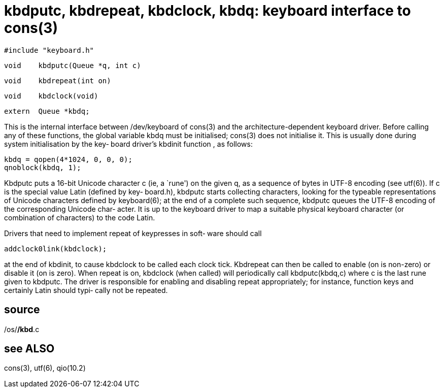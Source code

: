 = kbdputc,  kbdrepeat,  kbdclock,  kbdq: keyboard interface to cons(3)

    #include "keyboard.h"

    void    kbdputc(Queue *q, int c)

    void    kbdrepeat(int on)

    void    kbdclock(void)

    extern  Queue *kbdq;

This is  the  internal  interface  between  /dev/keyboard  of
cons(3)   and  the  architecture-dependent  keyboard  driver.
Before calling any of these functions,  the  global  variable
kbdq  must  be  initialised;  cons(3) does not initialise it.
This is usually done during system initialisation by the key‐
board driver's kbdinit function , as follows:

       kbdq = qopen(4*1024, 0, 0, 0);
       qnoblock(kbdq, 1);

Kbdputc  puts  a 16-bit Unicode character c (ie, a `rune') on
the given q, as a sequence of bytes in  UTF-8  encoding  (see
utf(6)).   If  c  is the special value Latin (defined by key‐
board.h), kbdputc starts collecting characters,  looking  for
the typeable representations of Unicode characters defined by
keyboard(6); at the end of a complete such sequence,  kbdputc
queues  the UTF-8 encoding of the corresponding Unicode char‐
acter.  It is up to the keyboard driver  to  map  a  suitable
physical keyboard character (or combination of characters) to
the code Latin.

Drivers that need to implement repeat of keypresses in  soft‐
ware should call

       addclock0link(kbdclock);

at  the  end  of kbdinit, to cause kbdclock to be called each
clock tick.  Kbdrepeat can then be called to  enable  (on  is
non-zero)  or  disable  it  (on is zero).  When repeat is on,
kbdclock (when called) will periodically call kbdputc(kbdq,c)
where  c  is  the  last rune given to kbdputc.  The driver is
responsible for enabling and disabling repeat  appropriately;
for  instance, function keys and certainly Latin should typi‐
cally not be repeated.

== source
/os/*/kbd*.c

== see ALSO
cons(3), utf(6), qio(10.2)

